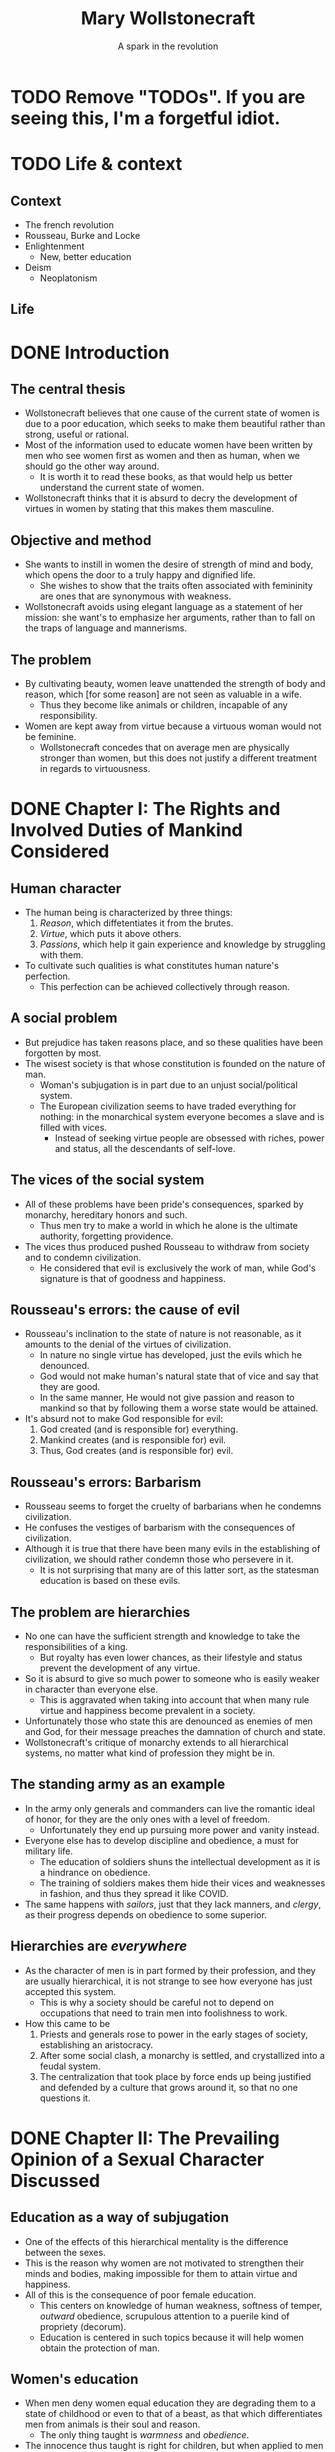 #+TITLE: Mary Wollstonecraft
#+SUBTITLE: A spark in the revolution
#+REVEAL_ROOT: https://cdn.jsdelivr.net/npm/reveal.js
#+REVEAL_THEME: serif
#+REVEAL_INIT_OPTIONS: slideNumber:"c/t",  width: 1100
#+OPTIONS: num:nil toc:1
#+REVEAL_HEAD_PREAMBLE: <link rel="stylesheet" href="https://fonts.googleapis.com/css2?family=IM+Fell+English:ital@0;1&display=swap"><style>.reveal, .reveal h1, .reveal h2, .reveal h3, .reveal h4, .reveal h5, .reveal h6 {font-family: 'IM Fell English', serif; heading-font: 'IM Fell English', serif; font-family: 'IM Fell English', serif;} .reveal h1 {font-size: 3.5em} .reveal{font-size: 23pt}</style>
#+OPTIONS: reveal_title_slide:"<h1>%t</h1><h3>%s</h3><h5>%a</h5>"

* TODO Remove "TODOs". If you are seeing this, I'm a forgetful idiot.
* TODO Life & context
** Context
- The french revolution
- Rousseau, Burke and Locke
- Enlightenment
  - New, better education
- Deism
  - Neoplatonism
** Life
* DONE Introduction
** The central thesis
- Wollstonecraft believes that one cause of the current state of women is due to a poor education, which seeks to make them beautiful rather than strong, useful or rational.
- Most of the information used to educate women have been written by men who see women first as women and then as human, when we should go the other way around.
  - It is worth it to read these books, as that would help us better understand the current state of women.
- Wollstonecraft thinks that it is absurd to decry the development of virtues in women by stating that this makes them masculine.
** Objective and method
- She wants to instill in women the desire of strength of mind and body, which opens the door to a truly happy and dignified life.
  - She wishes to show that the traits often associated with femininity are ones that are synonymous with weakness.
- Wollstonecraft avoids using elegant language as a statement of her mission: she want's to emphasize her arguments, rather than to fall on the traps of language and mannerisms.
** The problem
- By cultivating beauty, women leave unattended the strength of body and reason, which [for some reason] are not seen as valuable in a wife.
  - Thus they become like animals or children, incapable of any responsibility.
- Women are kept away from virtue because a virtuous woman would not be feminine.
  - Wollstonecraft concedes that on average men are physically stronger than women, but this does not justify a different treatment in regards to virtuousness.
* DONE Chapter I: The Rights and Involved Duties of Mankind Considered
** Human character
- The human being is characterized by three things:
  1. /Reason/, which diffetentiates it from the brutes.
  2. /Virtue/, which puts it above others.
  3. /Passions/, which help it gain experience and knowledge by struggling with them.
- To cultivate such qualities is what constitutes human nature's perfection.
  - This perfection can be achieved collectively through reason.
** A social problem
- But prejudice has taken reasons place, and so these qualities have been forgotten by most.
- The wisest society is that whose constitution is founded on the nature of man.
  - Woman's subjugation is in part due to an unjust social/political system.
  - The European civilization seems to have traded everything for nothing: in the monarchical system everyone becomes a slave and is filled with vices.
    - Instead of seeking virtue people are obsessed with riches, power and status, all the descendants of self-love.
** The vices of the social system
- All of these problems have been pride's consequences, sparked by monarchy, hereditary honors and such.
  - Thus men try to make a world in which he alone is the ultimate authority, forgetting providence.
- The vices thus produced pushed Rousseau to withdraw from society and to condemn civilization.
  - He considered that evil is exclusively the work of man, while God's signature is that of goodness and happiness.
** Rousseau's errors: the cause of evil
- Rousseau's inclination to the state of nature is not reasonable, as it amounts to the denial of the virtues of civilization.
  - In nature no single virtue has developed, just the evils which he denounced.
  - God would not make human's natural state that of vice and say that they are good.
  - In the same manner, He would not give passion and reason to mankind so that by following them a worse state would be attained.
- It's absurd not to make God responsible for evil:
  1. God created (and is responsible for) everything.
  2. Mankind creates (and is responsible for) evil.
  3. Thus, God creates (and is responsible for) evil.
** Rousseau's errors: Barbarism
- Rousseau seems to forget the cruelty of barbarians when he condemns civilization.
- He confuses the vestiges of barbarism with the consequences of civilization.
- Although it is true that there have been many evils in the establishing of civilization, we should rather condemn those who persevere in it.
  - It is not surprising that many are of this latter sort, as the statesman education is based on these evils.
** The problem are hierarchies
- No one can have the sufficient strength and knowledge to take the responsibilities of a king.
  - But royalty has even lower chances, as their lifestyle and status prevent the development of any virtue.
- So it is absurd to give so much power to someone who is easily weaker in character than everyone else.
  - This is aggravated when taking into account that when many rule virtue and happiness become prevalent in a society.
- Unfortunately those who state this are denounced as enemies of men and God, for their message preaches the damnation of church and state.
- Wollstonecraft's critique of monarchy extends to all hierarchical systems, no matter what kind of profession they might be in.
** The standing army as an example
- In the army only generals and commanders can live the romantic ideal of honor, for they are the only ones with a level of freedom.
  - Unfortunately they end up pursuing more power and vanity instead.
- Everyone else has to develop discipline and obedience, a must for military life.
  - The education of soldiers shuns the intellectual development as it is a hindrance on obedience.
  - The training of soldiers makes them hide their vices and weaknesses in fashion, and thus they spread it like COVID.
- The same happens with /sailors/, just that they lack manners, and /clergy/, as their progress depends on obedience to some superior.
** Hierarchies are /everywhere/
- As the character of men is in part formed by their profession, and they are usually hierarchical, it is not strange to see how everyone has just accepted this system.
  - This is why a society should be careful not to depend on occupations that need to train men into foolishness to work.
- How this came to be
  1. Priests and generals rose to power in the early stages of society, establishing an aristocracy.
  2. After some social clash, a monarchy is settled, and crystallized into a feudal system.
  3. The centralization that took place by force ends up being justified and defended by a culture that grows around it, so that no one questions it.
* DONE Chapter II: The Prevailing Opinion of a Sexual Character Discussed
** Education as a way of subjugation
- One of the effects of this hierarchical mentality is the difference between the sexes.
- This is the reason why women are not motivated to strengthen their minds and bodies, making impossible for them to attain virtue and happiness.
- All of this is the consequence of poor female education.
  - This centers on knowledge of human weakness, softness of temper, /outward/ obedience, scrupulous attention to a puerile kind of propriety (decorum).
  - Education is centered in such topics because it will help women obtain the protection of man.
** Women's education
- When men deny women equal education they are degrading them to a state of childhood or even to that of a beast, as that which differentiates men from animals is their soul and reason.
  - The only thing taught is /warmness/ and /obedience/.
- The innocence thus taught is right for children, but when applied to men and women is just /weakness/.
- It is absurd to believe that the Providence intended women to have virtues, acquired through understanding, and yet to deny them with the proper education that they need for such a task
** /“By individual education, I mean, for the sense of the word is not precisely defined, such an attention to a child as will slowly sharpen the senses, form the temper, regulate the passions as they begin to ferment, and set the understanding to work before the body arrives at maturity; so that the man may only have to proceed, not to begin, the important task of learning to think and reason.”/ (Wollstonecraft, 1994, p. 86)
** A reformation in education
- Thus women must abandon the power of beauty and seek that of reason which elevates them to the same status than men.
- All of the books written on female education center on making them artificial, weaker and useless to society, thus degrading half of humanity.
- Education must center in the development of reason and independence, so women can attain virtue.
** The problems on female education
- Women's education lacks the emphasis on order and method that men's have, so they end up doing things only according to custom.
  - This leaves out the possibility of contrasting their experience with generalized speculation.
- Another problem is that it leaves out the improvement of the body with the excuse of pursuing beauty.
  - But, can a body really be beautiful if the limbs have hardly developed at all?
** Women and soldiers: same education, same results
- Thus, women's education ends up being similar to that of military men, which don't develop much knowledge.
  - The army must have obedient men, and thus they are educated just to please, just as women are.
- With the same education, it seems there is no real difference between the sexes on this regard.
- Both military men and women acquire manners before morals, and knowledge of life before the capacity of reflecting upon it.
- They end up being useless due to the fact that they have to subject to a hierarchy, so that they blindly obey orders while thinking they have some power.
  - The woman thinks she commands the man with her beauty, while being enslaved by it.
** Education should center on virtue
- This implies a *difference in value* between men and women, in which the latter is inferior to the former and so it must be dependent on it.
- But, even if we granted this, Wollstonecraft argues that it would lead to undesired consequences:
  - If we say that women is inferior and thus should develop virtues different in quality and/or degree, then we affirm that virtue is relative.
- The center of education for both sexes should be the development of virtue and strength of character, so that both can attain the happiness proper to an immortal soul. 
** To please, or not to please, that's no question
- Most writers on female education say that the center of their life should be to be pleasing others.
- But this is even hurtful to marriage, as the husband will eventually get tired of the wife and her desire to please will drive her to look for other men.
- Even if this does not happen, she will be missing the days when she received the attention that she now lacks. 
- The capacity of pleasing others is a welcomed thing, but on top, and not instead, of virtues and respectability, as pleasing is still something that can add happiness to life.
** An obsession with aesthetics
- It is also false that women have a natural fondness of dresses, as this seems to be more something they learn.
- It is also said that women should act and dance with modesty, as if their dancing could be the cause of vice rather than the inordinate desires of the observers.
- Centering women's education in the senses, in beign employed and amusing, can hardly help them to attain a dignified life.
  - The affections that this raises in man will never allow for a friendship to arise, but only a poor kind of fondness.
** /“Besides, the woman who strengthens her body and exercises her mind will, by managing her family and practising various virtues, become the friend , and not the humble dependent of her husband; and if she, by possessing such substantial qualities, merit his regard, she will not find it necessary to conceal her affection, nor to pretend to an unnatural coldness of constitution to excite her husband's passions.”/ (Wollstonecraft, 1994, p. 95)
** Love must not trump friendship
- It is also false that women should hide their affections so that men are unaware of them, as this would prolong the transitory state of love, and thus block the possibility of true friendship.
  - Love is stirred with suspense and difficulties.
  - When a couple gets married and thus their relationship gains stability love is useless, being friendship far more appropriate.
- Passions are spurs to action, but when whatever was desired is attained, they disappear.
- /“This is, must be, the course of nature—friendship or indifference inevitably succeeds love.”/ (Wollsonecraft, 1994, p. 96)
- So the couple should strive for friendshio rather than love, for the nature of love distubs order and makes things difficult
** Women's education and their immortal soul
- Women's education seems to be present-oriented, whilst men's is future-oriented.
  - The latter centers on physical power, knowledge, wisdom and virtue.
  - The former on pleasure, (hidden) indelicacy and obedience.
- So it seems that women's education is one that would be proper for a being without an immortal soul, for it does not care about the riches of the everlasting life.
- It also limits her happiness to those pleasing things which fortune may (or may not) provide her.
- Thus women attain a place between man and beasts.
- Instead of this women's education should instill the improvement of the soul, so that theirs would become in the likeness of God.
** Women's inferiority hasn't been proven
- It is generally argued that women are inferior to men in the base of history, but this is nonsense.
  - History is filled with examples of the many being ruled by the few for no reason at all.
- Until the social system changes there can not be a real discussion on the equality of inferiority of women.
- In the end it might be that reason dictates to some women that they should subject to man, but in that case they would be obeying reason and not to /men/.
- If women end up not being able to be virtuous in the same degree that men are, so bee it; but teach them to strive for the same virtues.
** /“If, I say, for I would not impress by declamation when Reason offers her sober light, if they be really capable of acting like rational creatures, let them not be treated like slaves; or, like the brutes who are dependent on the reason of man, when they associate with him; but cultivate their minds, give them the salutary , sublime curb of principle, and let them attain conscious dignity by feeling them - selves only dependent on God. Teach them, in common with man, to submit to necessity, instead of giving, to render them more pleasing, a sex to morals.”/ (Wollstonecraft, 1994, p. 102)
* DONE Chapter III: The Same Subject Continued
** Educating for weakness
- Physical strength has been left out of the picture for both men and women, so that it may not interfere with their inelligence or their femininity.
  - But in both cases it is false, or greater intellect tends to be accomanied by equaly great body
  - Thus, even if men tend to be stronger than women, that's no good reason for justifying differences in education and virtue.
- The weakness of which some women boast does give them some power over men, but this is temporary, and it prevents from developing virtue.
  - This present power cost them their virtue and dignity.
- Having admitted that women tend to be physically weaker than men, why should education bring the latter even lower?
** The importance of exercise
- All animals in their infancy exercise all the time, with little to no requirement of intervention. 
  - But with girls there seems to be a tendency of having an adult around to take car of her, so that she learns to be dependent.
- While boys go out to play in the open air girls remain at home, idle, with dolls and listening to the chat of their mothers and aunts.
  - This ends up relaxing both body and mind, turning them far weaker that they should be.
  - And again, this weakness does not help them to take care of the house, which is what they are supposedly educated for.
- Were it not for the arbitrary difference between the education of the sexes, both boys and girls would play together without any issue.
- It is important to take care of bodily health during the infancy, because dependence of body brings dependence of mind.
** The evils of appearance
- If the devil were to destroy men, it would give them riches and power without the strength and virtue that are supposed to acquire them.
  - This absence of effort and image of superiority gives rise to vices.
  - Women are being educated into this state, for they are taught to pursue sensible beauty rather than moral greatness.
- So female manners should be overturn in favor of their natural dignity and the universal moral dictates.
- The foundation of this morality ought to be God, with all His divine perfections closely united:
  - Wisdom >> justice.
  - Omnipotence >> goodness.
** The place of God
- But it is impossible to know the basis of this moral system unless we dare to do a rational inquiry into God's essence.
  - But this is something often left aside because of fideism.
- What are the risks of ignorance of this topic?
  - Man pursues goodness, and in his worshiping is no different: he either worships something good or dresses what he worships with goodness.
  - Thus, if we ignore the divine essence we are at risk of just being embellishing a lie rather than worshiping Providence, with all the consequences that implies.
** Women should not center on beauty
- Women should get away from what they have been taught, that their only value comes from their body.
  - It is true that in the current state, men being slaves of their own appetites, women who furnish their bodily beauty are better off than those which pursue the cultivation of the intellect, but at the cost of their independence and dignity.
- Some say that this commitment to beauty is necessary due to material circumstances.
  - It is absurd to limit the virtue of an immortal soul as if Providence had limited it as it limited the reach of the waves, with physical laws.
- Nor should the supposed fallibility of women be an argument for their dependence on men.
  - Why should we stop there? Why not call for the same dependence on even the most powerful individuals?
** The widow: why the ideal case does not work
- Wollstonecraft argues that even in the best case scenario this system would make women miserable: what if she ends up a widow?
  - She would have to fulfill both her own role and that of the father, to educate the children and to take care of the property, having never acted or thought for herself.
  - No man will marry her, as he would be marrying her entire family.
  - And, as she's been trained to please, she will look for a man, and thus chances are that she will become hostile to her daughters, as they now become competitors and points of comparison.
** The ideal woman
- Women should only bow to reason, for to be respected is to be educated.
- Her body has grown in vigor and strength thanks to exercise.
- Her mind has expanded to comprehend moral duties, virtue and the dignity of the human being.
- She marries from affection, and when looking for a husband she mainly takes into account his prudence and virtue.
- She looks for his respect, thus paving the way for friendship when love inevitably dies.
- Even if she were to become a widow she would stay firm and virtuous, thinking of taking care of her children rather than to drown in self pity.
  - She will rather think on her husband from beyond the grave than from the eyes that might see her.
**  /“I think I see her surrounded by her children, reaping the reward of her care. The intelligent eye meets hers, whilst health and innocence smile on their chubby cheeks, and as they grow up the cares of life are lessened by their grateful attention. She lives to see the virtues which she endeavoured [sic] to plant on principles, fixed into habits, to see her children attain a strength of character sufficient to enable them to endure adversity without forgetting their mother's example.”/ (Wollstonecraft, 1994, p. 119)
** /“Women, I allow, may have different duties to fulfil [sic]; but they are human duties, and the principles that should regulate the discharge of them, I sturdily maintain, must be the same.”/ (Wollstonecraft, 1994, p. 119)
** Thanks :D

